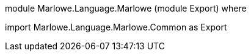 module Marlowe.Language.Marlowe (module Export) where

import           Marlowe.Language.Marlowe.Common as Export
